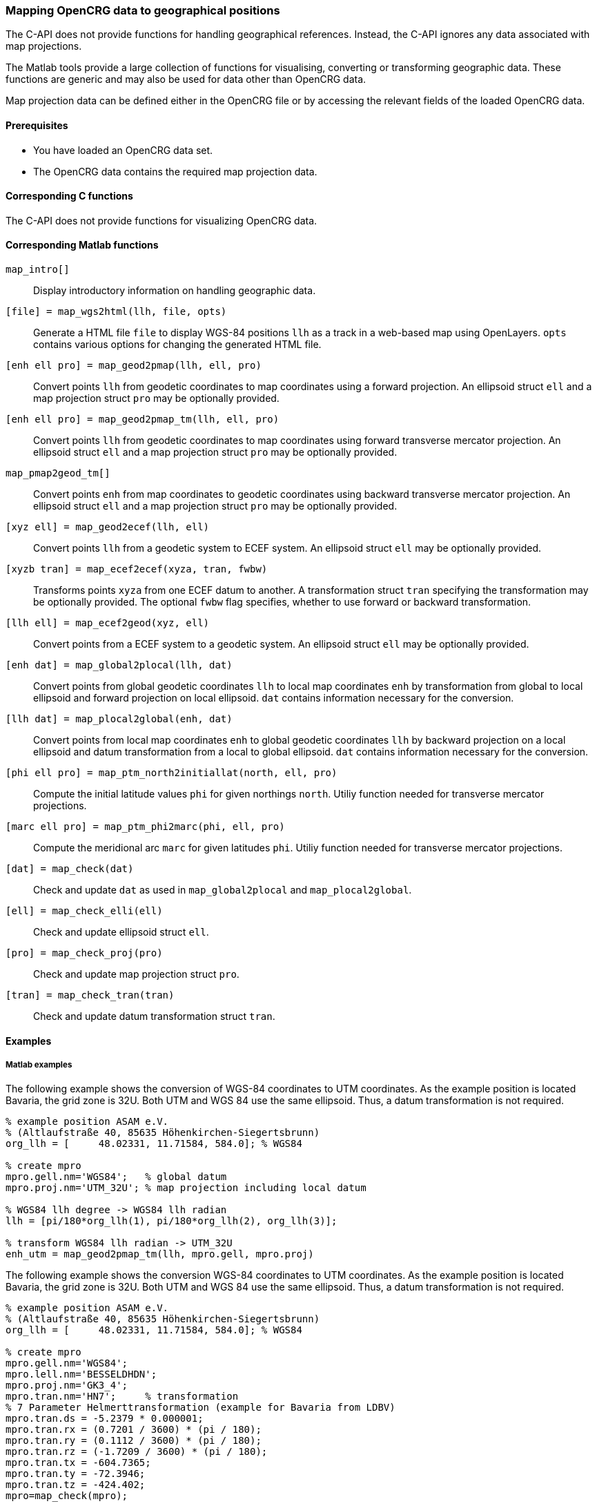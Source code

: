 === Mapping OpenCRG data to geographical positions

//TODO should we change the title?

The C-API does not provide functions for handling geographical references. Instead, the C-API ignores any data associated with map projections.

The Matlab tools provide a large collection of functions for visualising, converting or transforming geographic data. These functions are generic and may also be used for data other than OpenCRG data.

Map projection data can be defined either in the OpenCRG file or by accessing the relevant fields of the loaded OpenCRG data.

//TODO draw schema image for the transitions  @ Sebastian

==== Prerequisites

* You have loaded an OpenCRG data set.
* The OpenCRG data contains the required map projection data.

==== Corresponding C functions

The C-API does not provide functions for visualizing OpenCRG data.

==== Corresponding Matlab functions

`map_intro[]`::
Display introductory information on handling geographic data.

//TODO: Should this appear in this section or rather in the section about visualization
`[file] = map_wgs2html(llh, file, opts)`::
Generate a HTML file `file` to display WGS-84 positions `llh` as a track in a web-based map using OpenLayers. `opts` contains various options for changing the generated HTML file. 

`[enh ell pro] = map_geod2pmap(llh, ell, pro)`::
Convert points `llh` from geodetic coordinates to map coordinates using a forward projection. An ellipsoid struct `ell` and a map projection struct `pro` may be optionally provided.

`[enh ell pro] = map_geod2pmap_tm(llh, ell, pro)`::
Convert points `llh` from geodetic coordinates to map coordinates using forward transverse mercator projection. An ellipsoid struct `ell` and a map projection struct `pro` may be optionally provided.

`map_pmap2geod_tm[]`::
Convert points `enh` from map coordinates to geodetic coordinates using backward transverse mercator projection. An ellipsoid struct `ell` and a map projection struct `pro` may be optionally provided.

`[xyz ell] = map_geod2ecef(llh, ell)`::
Convert points `llh` from a geodetic system to ECEF system. An ellipsoid struct `ell` may be optionally provided.

`[xyzb tran] = map_ecef2ecef(xyza, tran, fwbw)`::
Transforms points `xyza` from one ECEF datum to another. A transformation struct `tran` specifying the transformation may be optionally provided. The optional `fwbw` flag specifies, whether to use forward or backward transformation.

`[llh ell] = map_ecef2geod(xyz, ell)`::
Convert points from a ECEF system to a geodetic system. An ellipsoid struct `ell` may be optionally provided.

`[enh dat] = map_global2plocal(llh, dat)`::
Convert points from global geodetic coordinates `llh` to local map coordinates `enh` by transformation from global to local ellipsoid and forward projection on local ellipsoid. `dat` contains information necessary for the conversion. 

`[llh dat] = map_plocal2global(enh, dat)`::
Convert points from local map coordinates `enh` to global geodetic coordinates `llh` by backward projection on a local ellipsoid and datum transformation from a local to global ellipsoid. `dat` contains information necessary for the conversion. 

`[phi ell pro] = map_ptm_north2initiallat(north, ell, pro)`::
Compute the initial latitude values `phi` for given northings `north`. Utiliy function needed for transverse mercator projections.

`[marc ell pro] = map_ptm_phi2marc(phi, ell, pro)`::
Compute the meridional arc `marc` for given latitudes `phi`. Utiliy function needed for transverse mercator projections.

`[dat] = map_check(dat)`::
Check and update `dat` as used in `map_global2plocal` and `map_plocal2global`.

`[ell] = map_check_elli(ell)`::
Check and update ellipsoid struct `ell`.

`[pro] = map_check_proj(pro)`::
Check and update map projection struct `pro`.

`[tran] = map_check_tran(tran)`::
Check and update datum transformation struct `tran`.

//TODO: What about the crg_wgs84_*.m functions? Are they still usable or are they deprecated now?

==== Examples

===== Matlab examples

The following example shows the conversion of WGS-84 coordinates to UTM coordinates. As the example position is located Bavaria, the grid zone is 32U. Both UTM and WGS 84 use the same ellipsoid. Thus, a datum transformation is not required.

----
% example position ASAM e.V. 
% (Altlaufstraße 40, 85635 Höhenkirchen-Siegertsbrunn)
org_llh = [	48.02331, 11.71584, 584.0]; % WGS84

% create mpro
mpro.gell.nm='WGS84';   % global datum
mpro.proj.nm='UTM_32U'; % map projection including local datum

% WGS84 llh degree -> WGS84 llh radian
llh = [pi/180*org_llh(1), pi/180*org_llh(2), org_llh(3)];

% transform WGS84 llh radian -> UTM_32U
enh_utm = map_geod2pmap_tm(llh, mpro.gell, mpro.proj)

----

The following example shows the conversion WGS-84 coordinates to UTM coordinates. As the example position is located Bavaria, the grid zone is 32U. Both UTM and WGS 84 use the same ellipsoid. Thus, a datum transformation is not required.

----
% example position ASAM e.V. 
% (Altlaufstraße 40, 85635 Höhenkirchen-Siegertsbrunn)
org_llh = [	48.02331, 11.71584, 584.0]; % WGS84

% create mpro
mpro.gell.nm='WGS84';
mpro.lell.nm='BESSELDHDN';
mpro.proj.nm='GK3_4';
mpro.tran.nm='HN7';     % transformation
% 7 Parameter Helmerttransformation (example for Bavaria from LDBV)
mpro.tran.ds = -5.2379 * 0.000001;
mpro.tran.rx = (0.7201 / 3600) * (pi / 180);
mpro.tran.ry = (0.1112 / 3600) * (pi / 180);
mpro.tran.rz = (-1.7209 / 3600) * (pi / 180);
mpro.tran.tx = -604.7365;
mpro.tran.ty = -72.3946;
mpro.tran.tz = -424.402;
mpro=map_check(mpro);

% WGS84 llh degree -> WGS84 llh radian
llh = [pi/180*org_llh(1), pi/180*org_llh(2), org_llh(3)];

% transform WGS84 llh radian -> GK3 zone 4 (BESSELDHDN)
% transformation includes datum transformation, see map_global2plocal.m
enh_gk = map_global2plocal(llh, mpro)
----

==== Related topics

* <<Map projection data>>

// TODO: add related topics in the end.